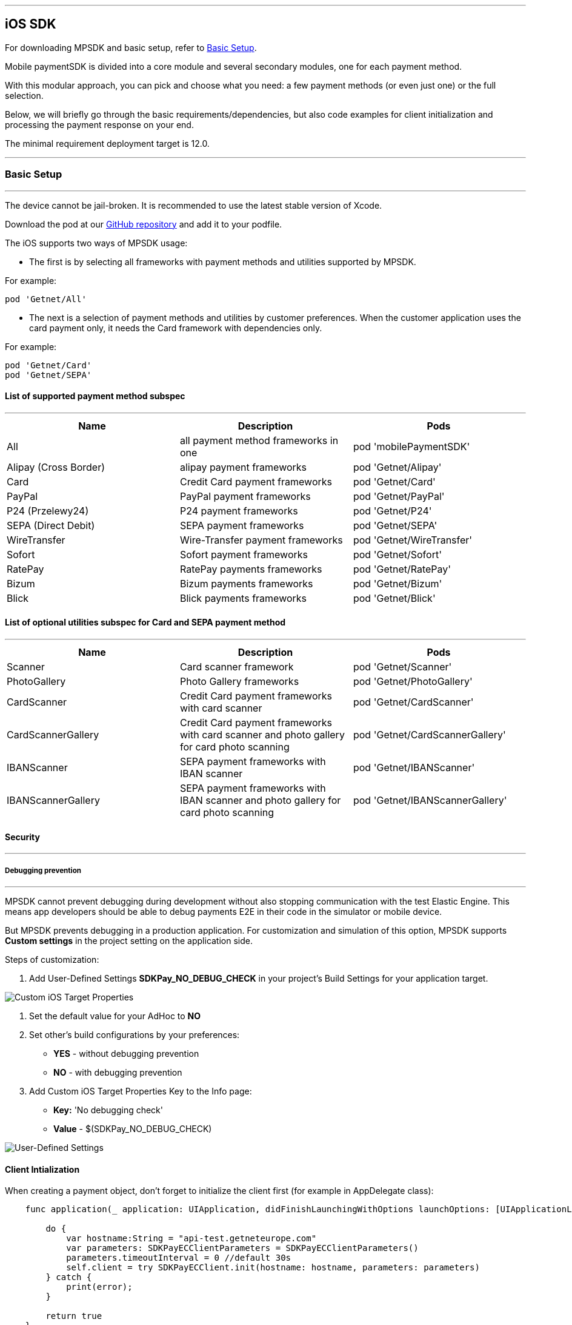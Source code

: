 [#MobilePaymentSDK_iOS_SDK]
---
== iOS SDK

For downloading MPSDK and basic setup, refer to <<MobilePaymentSDK_iOS_BasicSetup, Basic Setup>>.

[#MobilePaymentSDK_iOS_Introduction]
Mobile paymentSDK is divided into a core module and several secondary modules, one for each payment method.

With this modular approach, you can pick and choose what you need: a few payment methods (or even just one) or the full selection.

Below, we will briefly go through the basic requirements/dependencies, but also code examples for client initialization and processing the payment response on your end.

[#MobilePaymentSDK_iOS_System_Requirements]
The minimal requirement deployment target is 12.0.

[#MobilePaymentSDK_iOS_BasicSetup]
---
=== Basic Setup
---
The device cannot be jail-broken. It is recommended to use the latest stable version
of Xcode.

Download the pod at
our link:https://github.com/getneteurope/mobilePaymentSDK-iOS[GitHub repository] and
add it to your podfile. 

The iOS supports two ways of MPSDK usage:  

- The first is by selecting all frameworks with payment methods and utilities supported by MPSDK. 

.For example:
[source,subs=attributes+]
----
pod 'Getnet/All'
----

- The next is a selection of payment methods and utilities by customer preferences. When the customer application uses the card payment only, it needs the Card framework with dependencies only.

.For example:
[source,subs=attributes+]
----
pod 'Getnet/Card' 
pod 'Getnet/SEPA'
----

[#MobilePaymentSDK_iOS_BasicSetup_list_of_payment_method_subspec]
==== List of supported payment method subspec
---
|===
|Name|Description|Pods

|All
|all payment method frameworks in one
|pod 'mobilePaymentSDK'

|Alipay (Cross Border)
|alipay payment frameworks
|pod 'Getnet/Alipay' 

|Card
|Credit Card payment frameworks
|pod 'Getnet/Card' 

|PayPal
|PayPal payment frameworks
|pod 'Getnet/PayPal' 

|P24 (Przelewy24)
|P24 payment frameworks
|pod 'Getnet/P24' 

|SEPA (Direct Debit)
|SEPA payment frameworks
|pod 'Getnet/SEPA' 

|WireTransfer
|Wire-Transfer payment frameworks
|pod 'Getnet/WireTransfer' 

|Sofort
|Sofort payment frameworks
|pod 'Getnet/Sofort' 

|RatePay
|RatePay payments frameworks
|pod 'Getnet/RatePay'

|Bizum
|Bizum payments frameworks
|pod 'Getnet/Bizum'

|Blick
|Blick payments frameworks
|pod 'Getnet/Blick'
|===

//-

[#MobilePaymentSDK_iOS_BasicSetup_list_of_payment_method_utility_subspec]
==== List of optional utilities subspec for Card and SEPA payment method 
---
|===
|Name|Description|Pods

|Scanner
|Card scanner framework
|pod 'Getnet/Scanner' 

|PhotoGallery
|Photo Gallery frameworks
|pod 'Getnet/PhotoGallery' 

|CardScanner
|Credit Card payment frameworks with card scanner
|pod 'Getnet/CardScanner' 

|CardScannerGallery
|Credit Card payment frameworks with card scanner and photo gallery for card photo scanning
|pod 'Getnet/CardScannerGallery' 

|IBANScanner
|SEPA payment frameworks with IBAN scanner
|pod 'Getnet/IBANScanner' 

|IBANScannerGallery
|SEPA payment frameworks with IBAN scanner and photo gallery for card photo scanning
|pod 'Getnet/IBANScannerGallery'  

|===  
        
//-

[#MobilePaymentSDK_iOS_BasicSetup_Security]
==== Security
---
[#MobilePaymentSDK_iOS_BasicSetup_Security_Debugging_prevention]
===== Debugging prevention
---
MPSDK cannot prevent debugging during development without also stopping communication with the test Elastic Engine. This means app developers should be able to debug payments E2E in their code in the simulator or mobile device.

But MPSDK prevents debugging in a production application. For customization and simulation of this option, MPSDK supports *Custom settings* in the project setting on the application side.

Steps of customization:

. Add User-Defined Settings *SDKPay_NO_DEBUG_CHECK* in your project's Build Settings for your application target.

image:images/07-01-basic-setup-and-integraton/iOS/target-properties.png[Custom iOS Target Properties] 

. Set the default value for your AdHoc to *NO* 
. Set other's build configurations by your preferences: 
     - *YES* - without debugging prevention
     - *NO* - with debugging prevention
. Add Custom iOS Target Properties Key to the Info page:
    - *Key:* 'No debugging check'
    - *Value* - $(SDKPay_NO_DEBUG_CHECK)

image:images/07-01-basic-setup-and-integraton/iOS/user-defined-settings.png[User-Defined Settings]


[#MobilePaymentSDK_iOS_Client_Initialization]
==== Client Intialization
When creating a payment object, don't forget to initialize the client first (for example in AppDelegate class):

[source,swift]
----

    func application(_ application: UIApplication, didFinishLaunchingWithOptions launchOptions: [UIApplicationLaunchOptionsKey: Any]?) -> Bool {
               
        do {
            var hostname:String = "api-test.getneteurope.com"
            var parameters: SDKPayECClientParameters = SDKPayECClientParameters()
            parameters.timeoutInterval = 0 //default 30s
            self.client = try SDKPayECClient.init(hostname: hostname, parameters: parameters)
        } catch {
            print(error);
        }

        return true
    }

    func application(_ app: UIApplication, open url: URL, options: [UIApplicationOpenURLOptionsKey : Any] = [:]) -> Bool {
        
        if let client = self.client {
            let openURL = client.open(url)
            return openURL
        }
        return true
    }

----

[#MobilePaymentSDK_iOS_Processing_the_response]
==== Response processing
This is example code for processing the response (to see the result of the transaction), after the payment goes through:
[source,swift]
----
    @IBAction func onPayAction(_ sender: UIButton!) {

        var payment = self.createCardPayment()
        self.animatedCardfield.cardPayment = payment 
        
        (UIApplication.shared.delegate as! AppDelegate).client?.make(payment, withCompletion: { [weak self] (response: SDKPayECPaymentResponse?,error: Error?) in
            guard let self = self else { return }

            let alertMessage = error != nil ? error!.localizedDescription : "Success"
        })
    }

----

[#obilePaymentSDK_iOS_PaymentResponse_Object_Reference]
The `SDKPayECPaymentResponse` object is inherited from the SDKPayECPayment object. If the response was succesfull SDKPayECPaymentResponse object contains actual payment response parameters:

- **`transactionState`**: `SDKPayECTransactionState` - Returns a transaction state
- **`transactionIdentifier`**: `String` - A unique identifier assigned for every Transaction.
- **`statusMessage`**: `String` - All status messaeges composed into one string
- **`providerTransactionReferenceId`**: `String` - A unique identifier assigned for every provider transaction.

[#MobilePaymentSDK_iOS_BasicSetup_Localization]
==== Localization

The locale can be realized by a few way steps:

[arabic]
. **`locale` parameter in the payment request is set** - selected locale is sent to the backend and SDK UI is set to specified language,
. **`locale` parameter in the payment request is not set** -  Mobile Payment SDK reads the list of customer localization settings in the mobile device and searches in order of this list for the first available localization supported by SDK. If localization is suitabsetupsset ups it for UI localization. If not the default English SDK localization is set up.


This example shows the first option: the backend `locale`:
[source,swift]
----
    let payment = SDKPayECCardPayment()
    payment.amount = 1.00
    payment.currency = "EUR"
    payment.transactionType = .purchase

    payment.locale = "DE"
----
